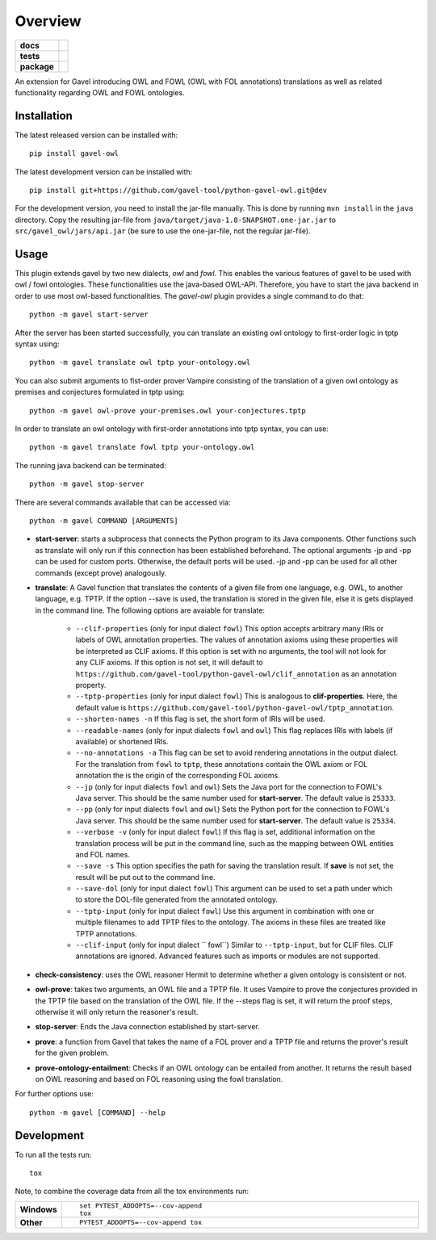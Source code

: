 ========
Overview
========

.. start-badges

.. list-table::
    :stub-columns: 1

    * - docs
      - |docs|
    * - tests
      - | |travis| |requires|
        |
    * - package
      - | |version| |wheel| |supported-versions| |supported-implementations|
        | |commits-since|
.. |docs| image:: https://readthedocs.org/projects/python-gavel-owl/badge/?style=flat
    :target: https://readthedocs.org/projects/python-gavel-owl
    :alt: Documentation Status

.. |travis| image:: https://api.travis-ci.org/gavel-tool/python-gavel-owl.svg?branch=master
    :alt: Travis-CI Build Status
    :target: https://travis-ci.org/gavel-tool/python-gavel-owl

.. |requires| image:: https://requires.io/github/gavel-tool/python-gavel-owl/requirements.svg?branch=master
    :alt: Requirements Status
    :target: https://requires.io/github/gavel-tool/python-gavel-owl/requirements/?branch=master

.. |version| image:: https://img.shields.io/pypi/v/gavel-owl.svg
    :alt: PyPI Package latest release
    :target: https://pypi.org/project/gavel-owl

.. |wheel| image:: https://img.shields.io/pypi/wheel/gavel-owl.svg
    :alt: PyPI Wheel
    :target: https://pypi.org/project/gavel-owl

.. |supported-versions| image:: https://img.shields.io/pypi/pyversions/gavel-owl.svg
    :alt: Supported versions
    :target: https://pypi.org/project/gavel-owl

.. |supported-implementations| image:: https://img.shields.io/pypi/implementation/gavel-owl.svg
    :alt: Supported implementations
    :target: https://pypi.org/project/gavel-owl

.. |commits-since| image:: https://img.shields.io/github/commits-since/gavel-tool/python-gavel-owl/v0.0.0.svg
    :alt: Commits since latest release
    :target: https://github.com/gavel-tool/python-gavel-owl/compare/v0.0.0...master



.. end-badges

An extension for Gavel introducing OWL and FOWL (OWL with FOL annotations) translations as well as related functionality regarding OWL and FOWL ontologies.

Installation
============


The latest released version can be installed with::

    pip install gavel-owl


The latest development version can be installed with::

    pip install git+https://github.com/gavel-tool/python-gavel-owl.git@dev

For the development version, you need to install the jar-file manually. This is done by running ``mvn install`` in the ``java`` directory. Copy the resulting jar-file from ``java/target/java-1.0-SNAPSHOT.one-jar.jar`` to ``src/gavel_owl/jars/api.jar`` (be sure to use the one-jar-file, not the regular jar-file).

Usage
=====

This plugin extends gavel by two new dialects, `owl` and `fowl`. This enables the various
features of gavel to be used with owl / fowl ontologies. These functionalities use the
java-based OWL-API. Therefore, you have to start the java backend in order to
use most owl-based functionalities. The `gavel-owl` plugin provides a single
command to do that::

    python -m gavel start-server

After the server has been started successfully, you can translate an existing
owl ontology to first-order logic in tptp syntax using::

    python -m gavel translate owl tptp your-ontology.owl

You can also submit arguments to fist-order prover Vampire consisting of the translation of a given owl ontology as premises and conjectures formulated in tptp using::

    python -m gavel owl-prove your-premises.owl your-conjectures.tptp

In order to translate an owl ontology with first-order annotations into tptp syntax, you can use::

    python -m gavel translate fowl tptp your-ontology.owl

The running java backend can be terminated::

    python -m gavel stop-server

There are several commands available that can be accessed via::

    python -m gavel COMMAND [ARGUMENTS]

- **start-server**: starts a subprocess that connects the Python program to its Java components. Other functions such as translate will only run if this connection has been established beforehand. The optional arguments -jp and -pp can be used for custom ports. Otherwise, the default ports will be used. -jp and -pp can be used for all other commands (except prove) analogously.

- **translate**: A Gavel function that translates the contents of a given file from one language, e.g. OWL, to another language, e.g. TPTP. If the option --save is used, the translation is stored in the given file, else it is gets displayed in the command line. The following options are avaiable for translate:

    - ``--clif-properties`` (only for input dialect ``fowl``) This option accepts arbitrary many IRIs or labels of OWL annotation properties. The values of annotation axioms using these properties will be interpreted as CLIF axioms. If this option is set with no arguments, the tool will not look for any CLIF axioms. If this option is not set, it will default to ``https://github.com/gavel-tool/python-gavel-owl/clif_annotation`` as an annotation property.
    - ``--tptp-properties`` (only for input dialect ``fowl``) This is analogous to **clif-properties**. Here, the default value is ``https://github.com/gavel-tool/python-gavel-owl/tptp_annotation``.

    - ``--shorten-names -n`` If this flag is set, the short form of IRIs will be used.

    - ``--readable-names`` (only for input dialects ``fowl`` and ``owl``) This flag replaces IRIs with labels (if available) or shortened IRIs.

    - ``--no-annotations -a`` This flag can be set to avoid rendering annotations in the output dialect. For the translation from ``fowl`` to ``tptp``, these annotations contain the OWL axiom or FOL annotation the is the origin of the corresponding FOL axioms.

    - ``--jp`` (only for input dialects ``fowl`` and ``owl``) Sets the Java port for the connection to FOWL's Java server. This should be the same number used for **start-server**. The default value is ``25333``.

    - ``--pp`` (only for input dialects ``fowl`` and ``owl``) Sets the Python port for the connection to FOWL's Java server. This should be the same number used for **start-server**. The default value is ``25334``.

    - ``--verbose -v`` (only for input dialect ``fowl``) If this flag is set, additional information on the translation process will be put in the command line, such as the mapping between OWL entities and FOL names.

    - ``--save -s`` This option specifies the path for saving the translation result. If **save** is not set, the result will be put out to the command line.

    - ``--save-dol`` (only for input dialect ``fowl``) This argument can be used to set a path under which to store the DOL-file generated from the annotated ontology.

    - ``--tptp-input`` (only for input dialect ``fowl``) Use this argument in combination with one or multiple filenames to add TPTP files to the ontology. The axioms in these files are treated like TPTP annotations.
    
    - ``--clif-input`` (only for input dialect `` fowl``) Similar to ``--tptp-input``, but for CLIF files. CLIF annotations are ignored. Advanced features such as imports or modules are not supported.

- **check-consistency**: uses the OWL reasoner Hermit to determine whether a given ontology is consistent or not.

- **owl-prove**: takes two arguments, an OWL file and a TPTP file. It uses Vampire to prove the conjectures provided in the TPTP file based on the translation of the OWL file. If the --steps flag is set, it will return the proof steps, otherwise it will only return the reasoner's result.

- **stop-server**: Ends the Java connection established by start-server.

- **prove**: a function from Gavel that takes the name of a FOL prover and a TPTP file and returns the prover's result for the given problem.

- **prove-ontology-entailment**: Checks if an OWL ontology can be entailed from another. It returns the result based on OWL reasoning and based on FOL reasoning using the fowl translation.

For further options use::

    python -m gavel [COMMAND] --help

Development
===========

To run all the tests run::

    tox

Note, to combine the coverage data from all the tox environments run:

.. list-table::
    :widths: 10 90
    :stub-columns: 1

    - - Windows
      - ::

            set PYTEST_ADDOPTS=--cov-append
            tox

    - - Other
      - ::

            PYTEST_ADDOPTS=--cov-append tox

